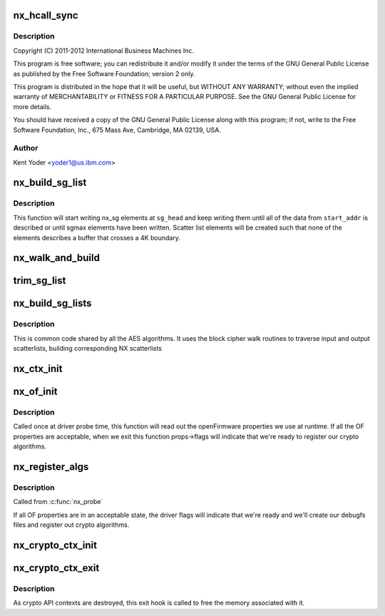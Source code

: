 .. -*- coding: utf-8; mode: rst -*-
.. src-file: drivers/crypto/nx/nx.c

.. _`nx_hcall_sync`:

nx_hcall_sync
=============

.. c:function:: int nx_hcall_sync(struct nx_crypto_ctx *nx_ctx, struct vio_pfo_op *op, u32 may_sleep)

    :param nx_ctx:
        *undescribed*
    :type nx_ctx: struct nx_crypto_ctx \*

    :param op:
        *undescribed*
    :type op: struct vio_pfo_op \*

    :param may_sleep:
        *undescribed*
    :type may_sleep: u32

.. _`nx_hcall_sync.description`:

Description
-----------

Copyright (C) 2011-2012 International Business Machines Inc.

This program is free software; you can redistribute it and/or modify
it under the terms of the GNU General Public License as published by
the Free Software Foundation; version 2 only.

This program is distributed in the hope that it will be useful,
but WITHOUT ANY WARRANTY; without even the implied warranty of
MERCHANTABILITY or FITNESS FOR A PARTICULAR PURPOSE.  See the
GNU General Public License for more details.

You should have received a copy of the GNU General Public License
along with this program; if not, write to the Free Software
Foundation, Inc., 675 Mass Ave, Cambridge, MA 02139, USA.

.. _`nx_hcall_sync.author`:

Author
------

Kent Yoder <yoder1@us.ibm.com>

.. _`nx_build_sg_list`:

nx_build_sg_list
================

.. c:function:: struct nx_sg *nx_build_sg_list(struct nx_sg *sg_head, u8 *start_addr, unsigned int *len, u32 sgmax)

    build an NX scatter list describing a single  buffer

    :param sg_head:
        pointer to the first scatter list element to build
    :type sg_head: struct nx_sg \*

    :param start_addr:
        pointer to the linear buffer
    :type start_addr: u8 \*

    :param len:
        length of the data at \ ``start_addr``\ 
    :type len: unsigned int \*

    :param sgmax:
        the largest number of scatter list elements we're allowed to create
    :type sgmax: u32

.. _`nx_build_sg_list.description`:

Description
-----------

This function will start writing nx_sg elements at \ ``sg_head``\  and keep
writing them until all of the data from \ ``start_addr``\  is described or
until sgmax elements have been written. Scatter list elements will be
created such that none of the elements describes a buffer that crosses a 4K
boundary.

.. _`nx_walk_and_build`:

nx_walk_and_build
=================

.. c:function:: struct nx_sg *nx_walk_and_build(struct nx_sg *nx_dst, unsigned int sglen, struct scatterlist *sg_src, unsigned int start, unsigned int *src_len)

    walk a linux scatterlist and build an nx scatterlist

    :param nx_dst:
        pointer to the first nx_sg element to write
    :type nx_dst: struct nx_sg \*

    :param sglen:
        max number of nx_sg entries we're allowed to write
    :type sglen: unsigned int

    :param sg_src:
        pointer to the source linux scatterlist to walk
    :type sg_src: struct scatterlist \*

    :param start:
        number of bytes to fast-forward past at the beginning of \ ``sg_src``\ 
    :type start: unsigned int

    :param src_len:
        number of bytes to walk in \ ``sg_src``\ 
    :type src_len: unsigned int \*

.. _`trim_sg_list`:

trim_sg_list
============

.. c:function:: long int trim_sg_list(struct nx_sg *sg, struct nx_sg *end, unsigned int delta, unsigned int *nbytes)

    ensures the bound in sg list.

    :param sg:
        sg list head
    :type sg: struct nx_sg \*

    :param end:
        sg lisg end
    :type end: struct nx_sg \*

    :param delta:
        is the amount we need to crop in order to bound the list.
    :type delta: unsigned int

    :param nbytes:
        *undescribed*
    :type nbytes: unsigned int \*

.. _`nx_build_sg_lists`:

nx_build_sg_lists
=================

.. c:function:: int nx_build_sg_lists(struct nx_crypto_ctx *nx_ctx, struct blkcipher_desc *desc, struct scatterlist *dst, struct scatterlist *src, unsigned int *nbytes, unsigned int offset, u8 *iv)

    walk the input scatterlists and build arrays of NX scatterlists based on them.

    :param nx_ctx:
        NX crypto context for the lists we're building
    :type nx_ctx: struct nx_crypto_ctx \*

    :param desc:
        the block cipher descriptor for the operation
    :type desc: struct blkcipher_desc \*

    :param dst:
        destination scatterlist
    :type dst: struct scatterlist \*

    :param src:
        source scatterlist
    :type src: struct scatterlist \*

    :param nbytes:
        length of data described in the scatterlists
    :type nbytes: unsigned int \*

    :param offset:
        number of bytes to fast-forward past at the beginning of
        scatterlists.
    :type offset: unsigned int

    :param iv:
        destination for the iv data, if the algorithm requires it
    :type iv: u8 \*

.. _`nx_build_sg_lists.description`:

Description
-----------

This is common code shared by all the AES algorithms. It uses the block
cipher walk routines to traverse input and output scatterlists, building
corresponding NX scatterlists

.. _`nx_ctx_init`:

nx_ctx_init
===========

.. c:function:: void nx_ctx_init(struct nx_crypto_ctx *nx_ctx, unsigned int function)

    initialize an nx_ctx's vio_pfo_op struct

    :param nx_ctx:
        the nx context to initialize
    :type nx_ctx: struct nx_crypto_ctx \*

    :param function:
        the function code for the op
    :type function: unsigned int

.. _`nx_of_init`:

nx_of_init
==========

.. c:function:: void nx_of_init(struct device *dev, struct nx_of *props)

    read openFirmware values from the device tree

    :param dev:
        device handle
    :type dev: struct device \*

    :param props:
        pointer to struct to hold the properties values
    :type props: struct nx_of \*

.. _`nx_of_init.description`:

Description
-----------

Called once at driver probe time, this function will read out the
openFirmware properties we use at runtime. If all the OF properties are
acceptable, when we exit this function props->flags will indicate that
we're ready to register our crypto algorithms.

.. _`nx_register_algs`:

nx_register_algs
================

.. c:function:: int nx_register_algs( void)

    register algorithms with the crypto API

    :param void:
        no arguments
    :type void: 

.. _`nx_register_algs.description`:

Description
-----------

Called from \ :c:func:`nx_probe`\ 

If all OF properties are in an acceptable state, the driver flags will
indicate that we're ready and we'll create our debugfs files and register
out crypto algorithms.

.. _`nx_crypto_ctx_init`:

nx_crypto_ctx_init
==================

.. c:function:: int nx_crypto_ctx_init(struct nx_crypto_ctx *nx_ctx, u32 fc, u32 mode)

    create and initialize a crypto api context

    :param nx_ctx:
        the crypto api context
    :type nx_ctx: struct nx_crypto_ctx \*

    :param fc:
        function code for the context
    :type fc: u32

    :param mode:
        the function code specific mode for this context
    :type mode: u32

.. _`nx_crypto_ctx_exit`:

nx_crypto_ctx_exit
==================

.. c:function:: void nx_crypto_ctx_exit(struct crypto_tfm *tfm)

    destroy a crypto api context

    :param tfm:
        the crypto transform pointer for the context
    :type tfm: struct crypto_tfm \*

.. _`nx_crypto_ctx_exit.description`:

Description
-----------

As crypto API contexts are destroyed, this exit hook is called to free the
memory associated with it.

.. This file was automatic generated / don't edit.

